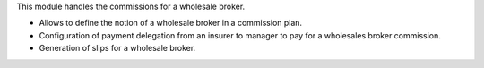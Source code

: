 This module handles the commissions for a wholesale broker.

- Allows to define the notion of a wholesale broker in a commission
  plan.
- Configuration of payment delegation from an insurer to manager to pay
  for a wholesales broker commission.
- Generation of slips for a wholesale broker.
